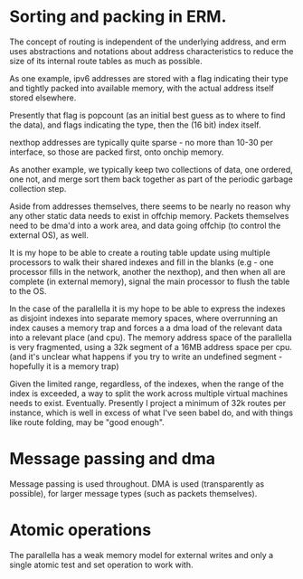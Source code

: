 * Sorting and packing in ERM.

The concept of routing is independent of the underlying address, and erm uses
abstractions and notations about address characteristics to reduce the size of
its internal route tables as much as possible.

As one example, ipv6 addresses are stored with a flag indicating their type and
tightly packed into available memory, with the actual address itself stored
elsewhere.

Presently that flag is popcount (as an initial best guess as to where to find
the data), and flags indicating the type, then the (16 bit) index itself.

nexthop addresses are typically quite sparse - no more than 10-30 per
interface, so those are packed first, onto onchip memory.

As another example, we typically keep two collections of data, one ordered, one
not, and merge sort them back together as part of the periodic garbage
collection step.

Aside from addresses themselves, there seems to be nearly no reason why any
other static data needs to exist in offchip memory. Packets themselves need to
be dma'd into a work area, and data going offchip (to control the external OS),
as well.

It is my hope to be able to create a routing table update using multiple
processors to walk their shared indexes and fill in the blanks (e.g - one
processor fills in the network, another the nexthop), and then when all are
complete (in external memory), signal the main processor to flush the table to
the OS.

In the case of the parallella it is my hope to be able to express the indexes as
disjoint indexes into separate memory spaces, where overrunning an index causes
a memory trap and forces a a dma load of the relevant data into a relevant place
(and cpu). The memory address space of the parallella is very fragmented, using
a 32k segment of a 16MB address space per cpu. (and it's unclear what happens if
you try to write an undefined segment - hopefully it is a memory trap)

Given the limited range, regardless, of the indexes, when the range of the index
is exceeded, a way to split the work across multiple virtual machines needs to
exist. Eventually. Presently I project a minimum of 32k routes per instance,
which is well in excess of what I've seen babel do, and with things like route
folding, may be "good enough".

* Message passing and dma

Message passing is used throughout. DMA is used (transparently as possible), for
larger message types (such as packets themselves).

* Atomic operations

The parallella has a weak memory model for external writes and only a single
atomic test and set operation to work with. 

